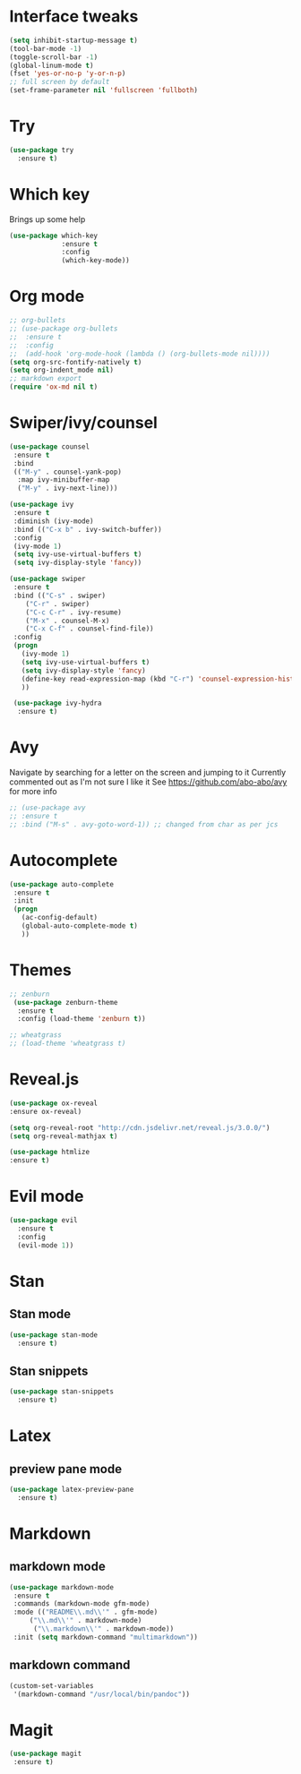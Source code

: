 #+ STARTUP: overview

* Interface tweaks
#+BEGIN_SRC emacs-lisp
(setq inhibit-startup-message t)
(tool-bar-mode -1)
(toggle-scroll-bar -1)
(global-linum-mode t)
(fset 'yes-or-no-p 'y-or-n-p)
;; full screen by default
(set-frame-parameter nil 'fullscreen 'fullboth)
#+END_SRC

#+RESULTS:
: y-or-n-p

* Try
#+BEGIN_SRC emacs-lisp
(use-package try
  :ensure t)
#+END_SRC

* Which key
Brings up some help
#+BEGIN_SRC emacs-lisp
(use-package which-key
             :ensure t
             :config
             (which-key-mode))
#+END_SRC

* Org mode
#+BEGIN_SRC emacs-lisp
;; org-bullets
;; (use-package org-bullets
;;  :ensure t
;;  :config
;;  (add-hook 'org-mode-hook (lambda () (org-bullets-mode nil))))
(setq org-src-fontify-natively t)
(setq org-indent_mode nil)
;; markdown export
(require 'ox-md nil t)
#+END_SRC

#+RESULTS:
: t

* Swiper/ivy/counsel
#+BEGIN_SRC emacs-lisp
 (use-package counsel
  :ensure t
  :bind
  (("M-y" . counsel-yank-pop)
   :map ivy-minibuffer-map
   ("M-y" . ivy-next-line)))

 (use-package ivy
  :ensure t
  :diminish (ivy-mode)
  :bind (("C-x b" . ivy-switch-buffer))
  :config
  (ivy-mode 1)
  (setq ivy-use-virtual-buffers t)
  (setq ivy-display-style 'fancy))

 (use-package swiper
  :ensure t
  :bind (("C-s" . swiper)
	 ("C-r" . swiper)
	 ("C-c C-r" . ivy-resume)
	 ("M-x" . counsel-M-x)
	 ("C-x C-f" . counsel-find-file))
  :config
  (progn
    (ivy-mode 1)
    (setq ivy-use-virtual-buffers t)
    (setq ivy-display-style 'fancy)
    (define-key read-expression-map (kbd "C-r") 'counsel-expression-history)
    ))

  (use-package ivy-hydra
   :ensure t)
  #+END_SRC

* Avy
  Navigate by searching for a letter on the screen and jumping to it
  Currently commented out as I'm not sure I like it
  See https://github.com/abo-abo/avy for more info
  #+BEGIN_SRC emacs-lisp
  ;; (use-package avy
  ;; :ensure t
  ;; :bind ("M-s" . avy-goto-word-1)) ;; changed from char as per jcs
  #+END_SRC

* Autocomplete
  #+BEGIN_SRC emacs-lisp
 (use-package auto-complete
  :ensure t
  :init
  (progn
    (ac-config-default)
    (global-auto-complete-mode t)
    ))
  #+END_SRC
* Themes
#+BEGIN_SRC emacs-lisp
;; zenburn
 (use-package zenburn-theme
  :ensure t
  :config (load-theme 'zenburn t))

;; wheatgrass
;; (load-theme 'wheatgrass t)
#+END_SRC
* Reveal.js
#+BEGIN_SRC emacs-lisp
(use-package ox-reveal
:ensure ox-reveal)

(setq org-reveal-root "http://cdn.jsdelivr.net/reveal.js/3.0.0/")
(setq org-reveal-mathjax t)

(use-package htmlize
:ensure t)
#+END_SRC

* Evil mode
#+BEGIN_SRC emacs-lisp
(use-package evil
  :ensure t
  :config
  (evil-mode 1))
#+END_SRC

#+RESULTS:
: t

* Stan
** Stan mode
   #+BEGIN_SRC emacs-lisp
   (use-package stan-mode
     :ensure t)
   #+END_SRC
** Stan snippets
   #+BEGIN_SRC emacs-lisp
   (use-package stan-snippets
     :ensure t)
   #+END_SRC

* Latex 
** preview pane mode
   #+BEGIN_SRC emacs-lisp
   (use-package latex-preview-pane
     :ensure t)
   #+END_SRC
* Markdown
** markdown mode
   #+BEGIN_SRC emacs-lisp
   (use-package markdown-mode
    :ensure t
    :commands (markdown-mode gfm-mode)
    :mode (("README\\.md\\'" . gfm-mode)
	    ("\\.md\\'" . markdown-mode)
         ("\\.markdown\\'" . markdown-mode))
    :init (setq markdown-command "multimarkdown"))
   #+END_SRC
** markdown command
   #+BEGIN_SRC emacs-lisp
   (custom-set-variables
    '(markdown-command "/usr/local/bin/pandoc"))
   #+END_SRC
   #+RESULTS:
* Magit
   #+BEGIN_SRC emacs-lisp
   (use-package magit
    :ensure t)
   #+END_SRC
